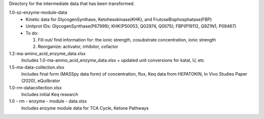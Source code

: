 Directory for the intermediate data that has been transformed.

1.0-sz-enzyme-module-data
  - Kinetic data for GlycogenSynthase, Ketohexokinase(KHK), and FrutoseBisphosphatase(FBP)
  - Unitprot IDs: GlycogenSynthase(P67999); KHK(P50053, Q02974, Q0II75); FBP(P19112, Q9Z1N1, P09467)
  - To do:
    
    1. Fill out/ find information for: the ionic strength, cosubstrate concentration, ionic strength
    2. Reorganize: activator, inhibitor, cofactor 

1.2-ma-amino_acid_enzyme_data.xlsx
  Includes 1.0-ma-amino_acid_enzyme_data.xlsx + updated unit conversions for katal, U, etc

1.5-ma-data-collection.xlsx
  Includes final form (MASSpy data form) of concentration, flux, Keq data from HEPATOKIN, In Vivo Studies Paper (2020), eQuilbrator 
  
1.0-rm-datacollection.xlsx
  Includes initial Keq research

1.0 - rm - enzyme - module - data.xlsx
  Includes enzyme module data for TCA Cycle, Ketone Pathways
